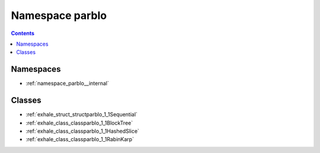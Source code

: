 
.. _namespace_parblo:

Namespace parblo
================


.. contents:: Contents
   :local:
   :backlinks: none





Namespaces
----------


- :ref:`namespace_parblo__internal`


Classes
-------


- :ref:`exhale_struct_structparblo_1_1Sequential`

- :ref:`exhale_class_classparblo_1_1BlockTree`

- :ref:`exhale_class_classparblo_1_1HashedSlice`

- :ref:`exhale_class_classparblo_1_1RabinKarp`

